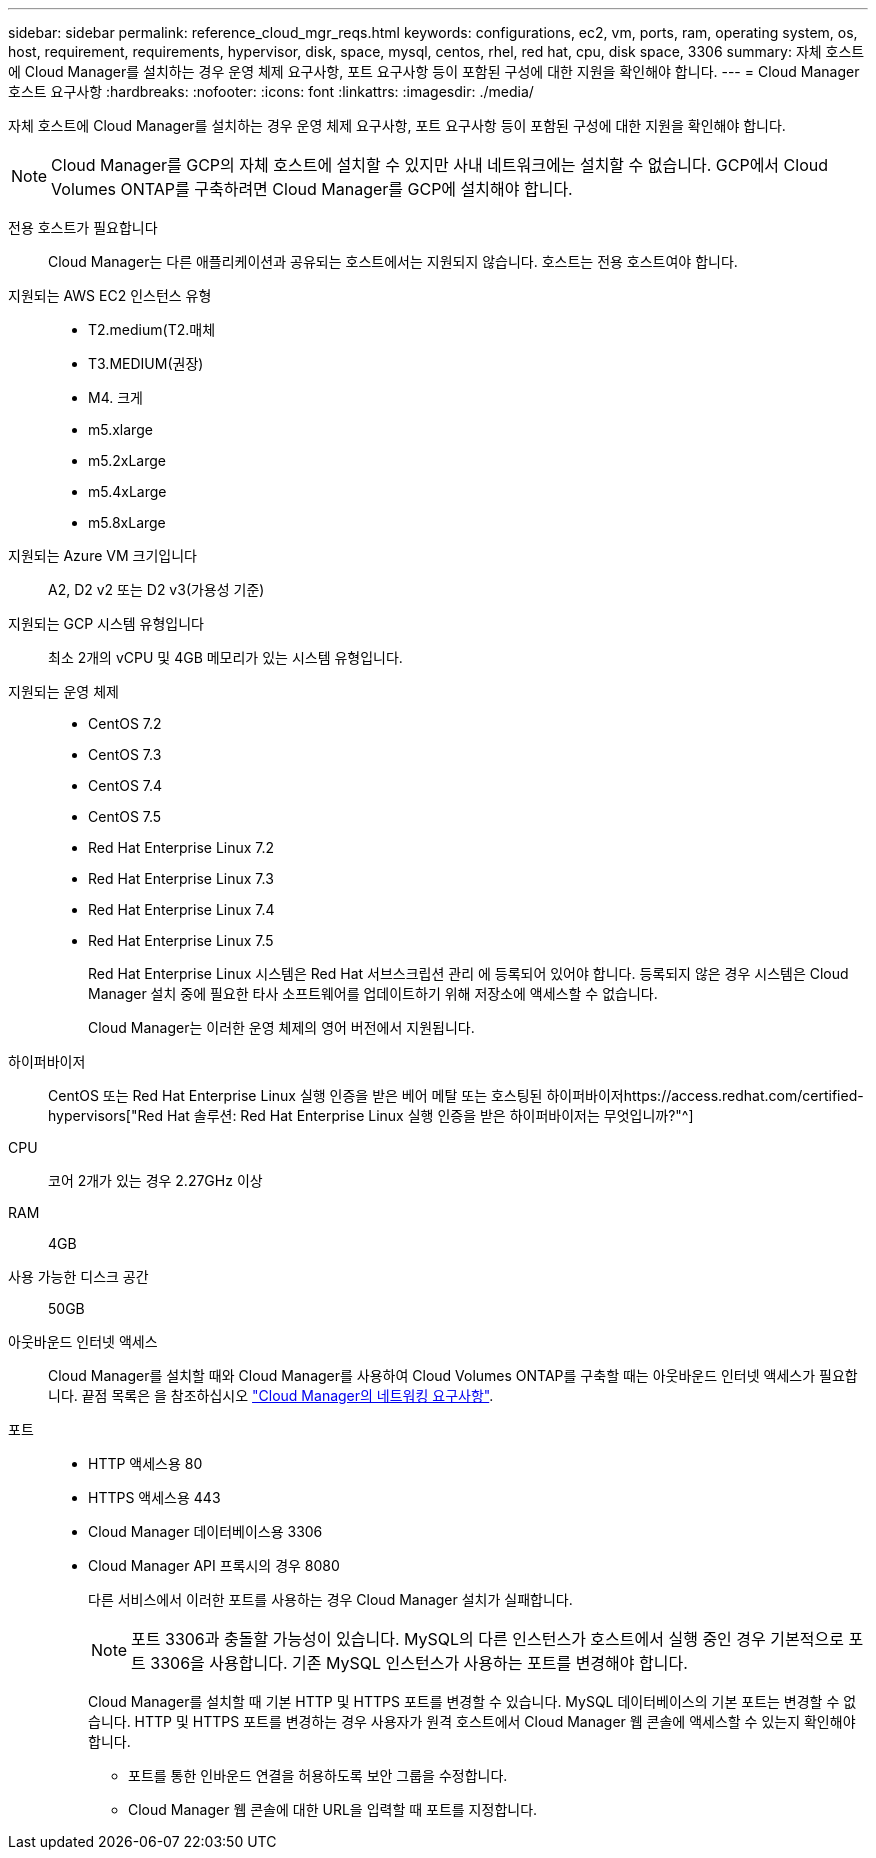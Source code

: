 ---
sidebar: sidebar 
permalink: reference_cloud_mgr_reqs.html 
keywords: configurations, ec2, vm, ports, ram, operating system, os, host, requirement, requirements, hypervisor, disk, space, mysql, centos, rhel, red hat, cpu, disk space, 3306 
summary: 자체 호스트에 Cloud Manager를 설치하는 경우 운영 체제 요구사항, 포트 요구사항 등이 포함된 구성에 대한 지원을 확인해야 합니다. 
---
= Cloud Manager 호스트 요구사항
:hardbreaks:
:nofooter: 
:icons: font
:linkattrs: 
:imagesdir: ./media/


[role="lead"]
자체 호스트에 Cloud Manager를 설치하는 경우 운영 체제 요구사항, 포트 요구사항 등이 포함된 구성에 대한 지원을 확인해야 합니다.


NOTE: Cloud Manager를 GCP의 자체 호스트에 설치할 수 있지만 사내 네트워크에는 설치할 수 없습니다. GCP에서 Cloud Volumes ONTAP를 구축하려면 Cloud Manager를 GCP에 설치해야 합니다.

전용 호스트가 필요합니다:: Cloud Manager는 다른 애플리케이션과 공유되는 호스트에서는 지원되지 않습니다. 호스트는 전용 호스트여야 합니다.
지원되는 AWS EC2 인스턴스 유형::
+
--
* T2.medium(T2.매체
* T3.MEDIUM(권장)
* M4. 크게
* m5.xlarge
* m5.2xLarge
* m5.4xLarge
* m5.8xLarge


--
지원되는 Azure VM 크기입니다:: A2, D2 v2 또는 D2 v3(가용성 기준)
지원되는 GCP 시스템 유형입니다:: 최소 2개의 vCPU 및 4GB 메모리가 있는 시스템 유형입니다.
지원되는 운영 체제::
+
--
* CentOS 7.2
* CentOS 7.3
* CentOS 7.4
* CentOS 7.5
* Red Hat Enterprise Linux 7.2
* Red Hat Enterprise Linux 7.3
* Red Hat Enterprise Linux 7.4
* Red Hat Enterprise Linux 7.5
+
Red Hat Enterprise Linux 시스템은 Red Hat 서브스크립션 관리 에 등록되어 있어야 합니다. 등록되지 않은 경우 시스템은 Cloud Manager 설치 중에 필요한 타사 소프트웨어를 업데이트하기 위해 저장소에 액세스할 수 없습니다.

+
Cloud Manager는 이러한 운영 체제의 영어 버전에서 지원됩니다.



--
하이퍼바이저:: CentOS 또는 Red Hat Enterprise Linux 실행 인증을 받은 베어 메탈 또는 호스팅된 하이퍼바이저https://access.redhat.com/certified-hypervisors["Red Hat 솔루션: Red Hat Enterprise Linux 실행 인증을 받은 하이퍼바이저는 무엇입니까?"^]
CPU:: 코어 2개가 있는 경우 2.27GHz 이상
RAM:: 4GB
사용 가능한 디스크 공간:: 50GB
아웃바운드 인터넷 액세스:: Cloud Manager를 설치할 때와 Cloud Manager를 사용하여 Cloud Volumes ONTAP를 구축할 때는 아웃바운드 인터넷 액세스가 필요합니다. 끝점 목록은 을 참조하십시오 link:reference_networking_cloud_manager.html["Cloud Manager의 네트워킹 요구사항"].
포트::
+
--
* HTTP 액세스용 80
* HTTPS 액세스용 443
* Cloud Manager 데이터베이스용 3306
* Cloud Manager API 프록시의 경우 8080
+
다른 서비스에서 이러한 포트를 사용하는 경우 Cloud Manager 설치가 실패합니다.

+

NOTE: 포트 3306과 충돌할 가능성이 있습니다. MySQL의 다른 인스턴스가 호스트에서 실행 중인 경우 기본적으로 포트 3306을 사용합니다. 기존 MySQL 인스턴스가 사용하는 포트를 변경해야 합니다.

+
Cloud Manager를 설치할 때 기본 HTTP 및 HTTPS 포트를 변경할 수 있습니다. MySQL 데이터베이스의 기본 포트는 변경할 수 없습니다. HTTP 및 HTTPS 포트를 변경하는 경우 사용자가 원격 호스트에서 Cloud Manager 웹 콘솔에 액세스할 수 있는지 확인해야 합니다.

+
** 포트를 통한 인바운드 연결을 허용하도록 보안 그룹을 수정합니다.
** Cloud Manager 웹 콘솔에 대한 URL을 입력할 때 포트를 지정합니다.




--

